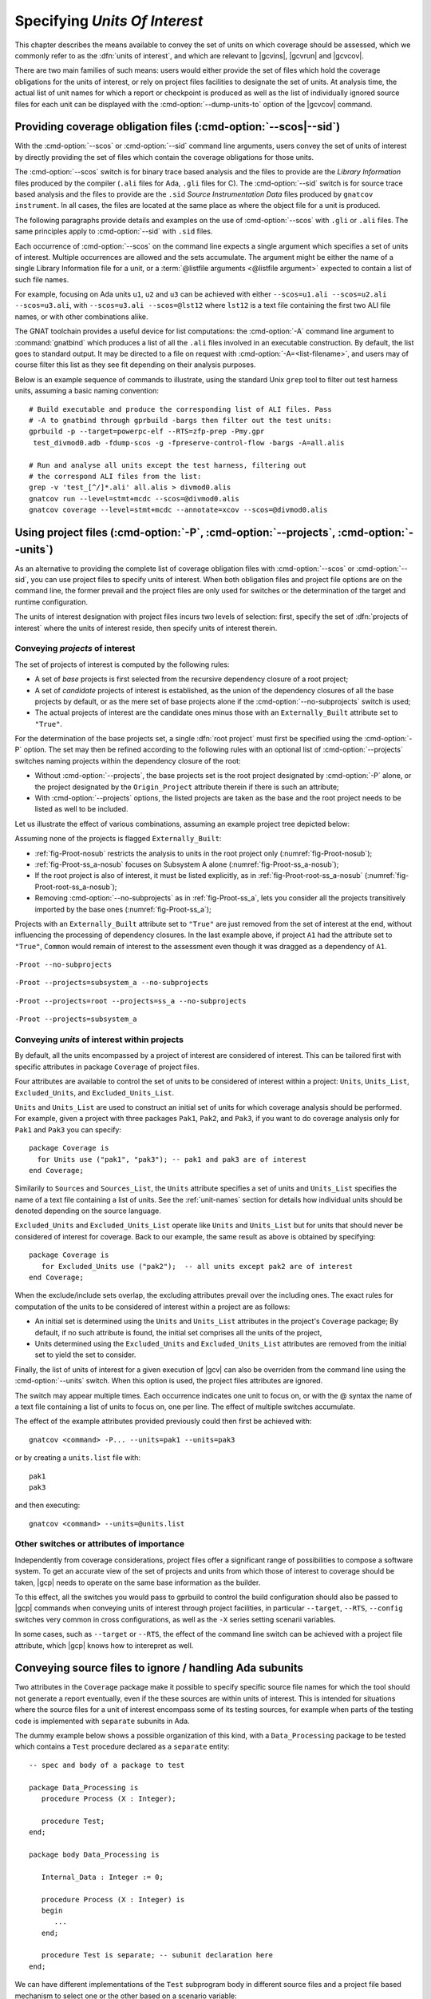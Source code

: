 .. _sunits:

Specifying *Units Of Interest*
==============================

This chapter describes the means available to convey the set of units on which
coverage should be assessed, which we commonly refer to as the :dfn:`units of
interest`, and which are relevant to |gcvins|, |gcvrun| and |gcvcov|.

There are two main families of such means: users would either provide the set
of files which hold the coverage obligations for the units of interest, or
rely on project files facilities to designate the set of units. At analysis
time, the actual list of unit names for which a report or checkpoint is
produced as well as the list of individually ignored source files for each unit
can be displayed with the :cmd-option:`--dump-units-to` option of the
|gcvcov| command.

.. _passing_scos:

Providing coverage obligation files (:cmd-option:`--scos|--sid`)
----------------------------------------------------------------

With the :cmd-option:`--scos` or :cmd-option:`--sid` command line arguments,
users convey the set of units of interest by directly providing the set of
files which contain the coverage obligations for those units.

The :cmd-option:`--scos` switch is for binary trace based analysis and the
files to provide are the *Library Information* files produced by the compiler
(``.ali`` files for Ada, ``.gli`` files for C). The :cmd-option:`--sid` switch
is for source trace based analysis and the files to provide are the ``.sid``
*Source Instrumentation Data* files produced by ``gnatcov instrument``. In all
cases, the files are located at the same place as where the object file for a
unit is produced.

The following paragraphs provide details and examples on the use of
:cmd-option:`--scos` with ``.gli`` or ``.ali`` files. The same principles apply
to :cmd-option:`--sid` with ``.sid`` files.

Each occurrence of :cmd-option:`--scos` on the command line expects a single
argument which specifies a set of units of interest. Multiple occurrences are
allowed and the sets accumulate. The argument might be either the name of a
single Library Information file for a unit, or a :term:`@listfile arguments
<@listfile argument>` expected to contain a list of such file names.

For example, focusing on Ada units ``u1``, ``u2`` and ``u3`` can be achieved
with either ``--scos=u1.ali --scos=u2.ali --scos=u3.ali``, with ``--scos=u3.ali
--scos=@lst12`` where ``lst12`` is a text file containing the first two ALI
file names, or with other combinations alike.

The GNAT toolchain provides a useful device for list computations: the
:cmd-option:`-A` command line argument to :command:`gnatbind` which produces a
list of all the ``.ali`` files involved in an executable construction.  By
default, the list goes to standard output. It may be directed to a file on
request with :cmd-option:`-A=<list-filename>`, and users may of course filter
this list as they see fit depending on their analysis purposes.

Below is an example sequence of commands to illustrate, using the standard Unix
``grep`` tool to filter out test harness units, assuming a basic naming
convention::

    # Build executable and produce the corresponding list of ALI files. Pass
    # -A to gnatbind through gprbuild -bargs then filter out the test units:
    gprbuild -p --target=powerpc-elf --RTS=zfp-prep -Pmy.gpr
     test_divmod0.adb -fdump-scos -g -fpreserve-control-flow -bargs -A=all.alis

    # Run and analyse all units except the test harness, filtering out
    # the correspond ALI files from the list:
    grep -v 'test_[^/]*.ali' all.alis > divmod0.alis
    gnatcov run --level=stmt+mcdc --scos=@divmod0.alis
    gnatcov coverage --level=stmt+mcdc --annotate=xcov --scos=@divmod0.alis


.. _passing_gpr:

Using project files (:cmd-option:`-P`, :cmd-option:`--projects`, :cmd-option:`--units`)
---------------------------------------------------------------------------------------

As an alternative to providing the complete list of coverage obligation files
with :cmd-option:`--scos` or :cmd-option:`--sid`, you can use project files to
specify units of interest. When both obligation files and project file options
are on the command line, the former prevail and the project files are only used
for switches or the determination of the target and runtime configuration.

The units of interest designation with project files incurs two levels of
selection: first, specify the set of :dfn:`projects of interest` where the
units of interest reside, then specify units of interest therein.

Conveying *projects* of interest
********************************

The set of projects of interest is computed by the following rules:

- A set of *base* projects is first selected from the recursive
  dependency closure of a root project;

- A set of *candidate* projects of interest is established, as the union of the
  dependency closures of all the base projects by default, or as the mere set
  of base projects alone if the :cmd-option:`--no-subprojects` switch is used;

- The actual projects of interest are the candidate ones minus those
  with an ``Externally_Built`` attribute set to ``"True"``.

For the determination of the base projects set, a single :dfn:`root project`
must first be specified using the :cmd-option:`-P` option. The set may then be
refined according to the following rules with an optional list of
:cmd-option:`--projects` switches naming projects within the dependency closure
of the root:

- Without :cmd-option:`--projects`, the base projects set is the root project
  designated by :cmd-option:`-P` alone, or the project designated by the
  ``Origin_Project`` attribute therein if there is such an attribute;

- With :cmd-option:`--projects` options, the listed projects are taken as the
  base and the root project needs to be listed as well to be included.

Let us illustrate the effect of various combinations, assuming an example
project tree depicted below:

.. image:: prjtree.*
  :align: center

Assuming none of the projects is flagged ``Externally_Built``:

- :ref:`fig-Proot-nosub` restricts the analysis to units in the root
  project only (:numref:`fig-Proot-nosub`);

- :ref:`fig-Proot-ss_a-nosub` focuses on Subsystem A alone
  (:numref:`fig-Proot-ss_a-nosub`);

- If the root project is also of interest, it must be listed
  explicitly, as in :ref:`fig-Proot-root-ss_a-nosub`
  (:numref:`fig-Proot-root-ss_a-nosub`);

- Removing :cmd-option:`--no-subprojects` as in :ref:`fig-Proot-ss_a`, lets you
  consider all the projects transitively imported by the base ones
  (:numref:`fig-Proot-ss_a`);

Projects with an ``Externally_Built`` attribute set to ``"True"`` are
just removed from the set of interest at the end, without influencing
the processing of dependency closures. In the last example above, if
project ``A1`` had the attribute set to ``"True"``, ``Common`` would
remain of interest to the assessment even though it was dragged as a
dependency of ``A1``.


.. _fig-Proot-nosub:
.. figure:: Proot-nosub.*
  :align: center

  ``-Proot --no-subprojects``

.. _fig-Proot-ss_a-nosub:
.. figure:: Proot-ss_a-nosub.*
  :align: center

  ``-Proot --projects=subsystem_a --no-subprojects``

.. _fig-Proot-root-ss_a-nosub:
.. figure:: Proot-root-ss_a-nosub.*
  :align: center

  ``-Proot --projects=root --projects=ss_a --no-subprojects``

.. _fig-Proot-ss_a:
.. figure:: Proot-ss_a.*
  :align: center

  ``-Proot --projects=subsystem_a``

Conveying *units* of interest within projects
*********************************************

By default, all the units encompassed by a project of interest are considered
of interest. This can be tailored first with specific attributes in package
``Coverage`` of project files.

Four attributes are available to control the set of units to be considered of
interest within a project: ``Units``, ``Units_List``, ``Excluded_Units``, and
``Excluded_Units_List``.

``Units`` and ``Units_List`` are used to construct an initial set of units for
which coverage analysis should be performed.  For example, given a project
with three packages ``Pak1``, ``Pak2``, and ``Pak3``, if you want to do
coverage analysis only for ``Pak1`` and ``Pak3`` you can specify::

  package Coverage is
    for Units use ("pak1", "pak3"); -- pak1 and pak3 are of interest
  end Coverage;

Similarily to ``Sources`` and ``Sources_List``, the ``Units`` attribute
specifies a set of units and ``Units_List`` specifies the name of a text file
containing a list of units.  See the :ref:`unit-names` section for details
how individual units should be denoted depending on the source language.

``Excluded_Units`` and ``Excluded_Units_List`` operate like ``Units`` and
``Units_List`` but for units that should never be considered of interest for
coverage. Back to our example, the same result as above is obtained by
specifying::

   package Coverage is
      for Excluded_Units use ("pak2");  -- all units except pak2 are of interest
   end Coverage;

When the exclude/include sets overlap, the excluding attributes prevail
over the including ones. The exact rules for computation of the units to be
considered of interest within a project are as follows:

- An initial set is determined using the ``Units`` and ``Units_List``
  attributes in the project's ``Coverage`` package; By default, if no such
  attribute is found, the initial set comprises all the units of the project,

- Units determined using the ``Excluded_Units`` and ``Excluded_Units_List``
  attributes are removed from the initial set to yield the set to consider.

Finally, the list of units of interest for a given execution of |gcv| can also
be overriden from the command line using the :cmd-option:`--units` switch.
When this option is used, the project files attributes are ignored.

The switch may appear multiple times. Each occurrence indicates one
unit to focus on, or with the @ syntax the name of a text file
containing a list of units to focus on, one per line. The effect of
multiple switches accumulate.

The effect of the example attributes provided previously could then
first be achieved with::

  gnatcov <command> -P... --units=pak1 --units=pak3

or by creating a ``units.list`` file with::

  pak1
  pak3

and then executing::

  gnatcov <command> --units=@units.list

.. _gpr_context:

Other switches or attributes of importance
******************************************

Independently from coverage considerations, project files offer a significant
range of possibilities to compose a software system.  To get an
accurate view of the set of projects and units from which those of interest to
coverage should be taken, |gcp| needs to operate on the same base information
as the builder.

To this effect, all the switches you would pass to gprbuild to control the
build configuration should also be passed to |gcp| commands when conveying
units of interest through project facilities, in particular ``--target``,
``--RTS``, ``--config`` switches very common in cross configurations, as well
as the ``-X`` series setting scenarii variables.

In some cases, such as ``--target`` or ``--RTS``, the effect of the command
line switch can be achieved with a project file attribute, which |gcp| knows
how to interepret as well.

.. _ignore_source_files:

Conveying source files to ignore / handling Ada subunits
--------------------------------------------------------

Two attributes in the ``Coverage`` package make it possible to specify
specific source file names for which the tool should not generate a
report eventually, even if the these sources are within units of
interest. This is intended for situations where the source files for a
unit of interest encompass some of its testing sources, for example
when parts of the testing code is implemented with ``separate``
subunits in Ada.

The dummy example below shows a possible organization of this kind,
with a ``Data_Processing`` package to be tested which contains a ``Test``
procedure declared as a ``separate`` entity::

  -- spec and body of a package to test

  package Data_Processing is
     procedure Process (X : Integer);

     procedure Test;
  end;

  package body Data_Processing is

     Internal_Data : Integer := 0;

     procedure Process (X : Integer) is
     begin
        ...
     end;

     procedure Test is separate; -- subunit declaration here
  end;

We can have different implementations of the ``Test`` subprogram body
in different source files and a project file based mechanism to select
one or the other based on a scenario variable::

  -- data_processing-test1.adb; test variation #1

  separate (Data_Processing)
  procedure Test is
  begin
     Process (X => 12);
     pragma Assert (Internal_Data > 0);
  end;

  -- data_processing-test2.adb; test variation #2

  separate (Data_Processing)
  procedure Test is
  begin
     Process (X => -8);
     pragma Assert (Internal_Data < 0);
  end;

  -- Project file with a Body source file name selection in a
  -- Naming project package:

  project P is
    TEST := external ("TEST");
    package Naming is
      for Body ("data_processing.test") use "data_processing-" & TEST & ".adb";
    end Naming;
  end P;

Then we can build one variant or the other with::

  -- run_all.adb

  with Data_Processing;
  procedure Run_All is
  begin
     Data_Processing.Test;
  end;

  $ gprbuild -Pp.gpr -XTEST=test1 run_all.adb
  $ gprbuild -Pp.gpr -XTEST=test2 run_all.adb
  ...

As any testing code, such subunits usually need to be excluded from
the coverage analysis scope. However, even though implemented in
separate source files, subunits are technically not units on their
own, so could not be excluded alone by the unit-based mechanisms
presented in previous sections.

The two attributes introduced here allow the specification of file
names to be ignored as a list of globbing patterns akin to those
allowed in Unix shells. All source files whose *base* name matches any
of the patterns are excluded from the analysis and from the output
report. Since only base names are matched, the provided patterns to
ignore should not include any path or directory component.

The first attribute, ``Ignored_Source_Files``, expects a direct list
of patterns. Even though intended for subunits, the attribute allows
file names corresponding to regular units as well. For our dummy
example, this could be::

    package Coverage is
      for Ignored_Source_Files use ("*-test*.adb", "run_all.adb");
    end Coverage;

The second one, ``Ignored_Source_Files_List``, expects the name of
a text file which contains the list of globbing patterns to ignore,
one line per pattern.

To achieve the same effect as with the first attribute for our
example, we could create a text file named ``ignore.list`` which would
contain::

  *-test.adb
  run_all.adb

And then have::

    package Coverage is
      for Ignored_Source_Files_List use "ignore.list";
    end Coverage;

As a possible alternative to the project file attributes, the |gcvcov| and
|gcvins| commands accept a :cmd-option:`--ignore-source-files` switch on the
command line.

This option can appear multiple times on the command line. Each
occurrence expects a single argument which is either a globbing
pattern for the name of source files to ignore (as for a
``Ignored_Source_Files`` attribute), or a :term:`@listfile argument`
that contains a list of such patterns (as for a
``Ignored_Source_Files_List`` attribute), and the effects of all the
options accumulate.

The example attributes provided previously would become::

  gnatcov <command> --ignore-source-files=*-test.adb --ignore-source-files=run_all.adb

or::

  gnatcov <command> --ignore-source-files=@ignore.list

When ``--ignore-source-files`` is provided on the command line, all
the ``Ignored_Source_Files`` and ``Ignored_Source_Files_List``
attributes are ignored.

.. _unit-names:

Compilation unit vs source file names
-------------------------------------

For Ada, explicit *compilation unit* names are given to library level packages
or subprograms, case insensitive. This is what must be used in project file
attributes or :cmd-option:`--units` arguments to elaborate the set of
:dfn:`units of interest`, not source file names.

This offers a simple and consistent naming basis to users, orthogonal to the
unit/source name mapping. Consider, for example, a project file with the set
of declarations below, which parameterizes the source file name to use for the
body of a ``Logger`` package depending on the kind of build performed::

  type Build_Mode_Type is ("Production", "Debug");
  Build_Mode : Build_Mode_Type := external ("BUILD_MODE", "Debug");

  package Naming is
     case Build_Mode is
        when "Production" =>
           for Implementation ("Logger") use "production-logger.adb";
        when "Debug" =>
           for Implementation ("Logger") use "debug-logger.adb";
     end case;
  end Naming;

Regardless of the build mode, restricting the analysis to the ``Logger``
package would be achieved with :cmd-option:`-P<project> --units=logger` or with
a ``Units`` attribute such as::

  package Coverage is
     for Units use ("Logger"); -- compilation unit name here
  end Coverage;


Source file names are used in the output reports, still, either in source
location references as part of the :cmd-option:`=report` outputs, or as the
base filename of annotated source files for other formats. For our ``Logger``
case above, the analysis with, for example, :cmd-option:`--annotate=xcov` of a
program built in Debug mode would yield a ``debug-logger.adb.xcov`` annotated
source result.

For C, the notion of *translation unit* resolves to the set of tokens that the
compiler gets to work on, after the pre-processing expansion of macros,
#include directives and the like. This doesn't have an explicit name and
:dfn:`units of interest` must be designated by the toplevel source file names
from which object files are produced.

Typically, from a sample ``foo.c`` source like:

.. code-block:: c

   #include "foo.h"

   static int bar (void)
   { ... }

   ...
   void foo (int x)
   { ... }


``gcc -c foo.c -fdump-scos ...`` would produce a ``foo.o`` object file, a
``foo.c.gli`` companion Library Information file, and excluding it from the
analysis scope can be achieved with::

  package Coverage is
     for Excluded_Units use ("foo.c"); /* source file name here  */
  end Coverage;
